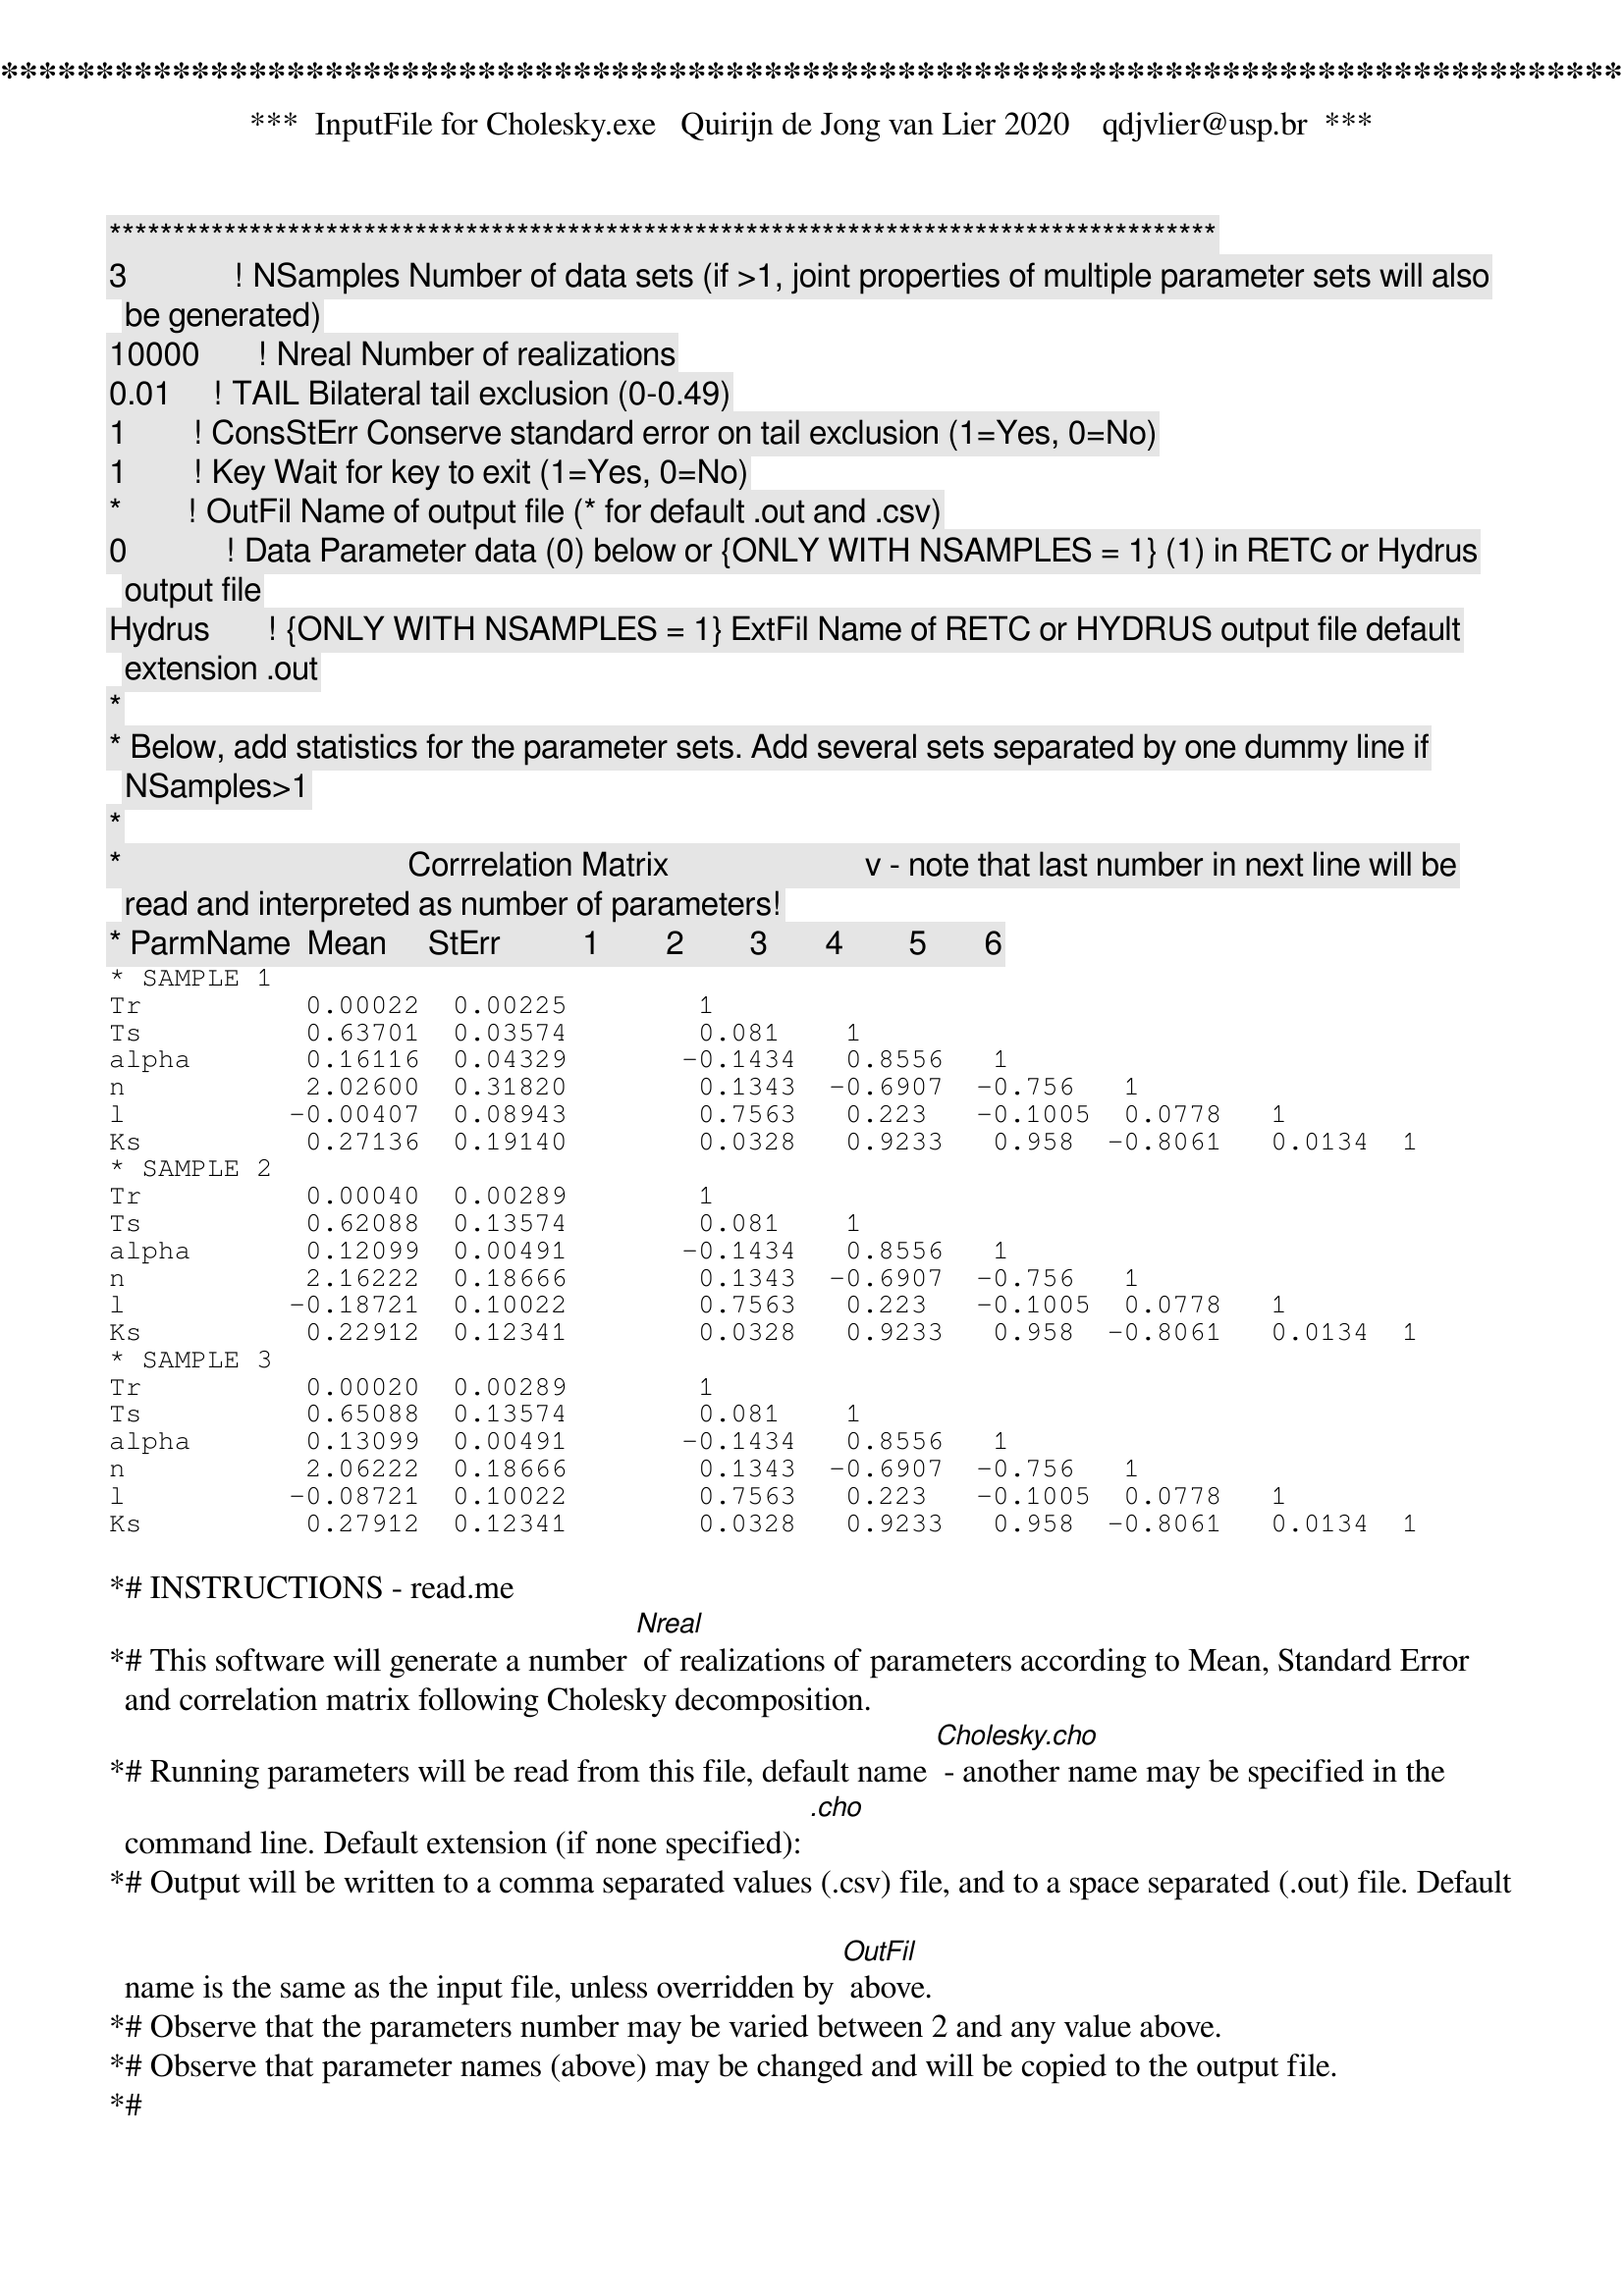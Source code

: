 ***************************************************************************************
***  InputFile for Cholesky.exe   Quirijn de Jong van Lier 2020    qdjvlier@usp.br  ***                            
***************************************************************************************
3             ! [NSamples] Number of data sets (if >1, joint properties of multiple parameter sets will also be generated)
10000       ! [Nreal] Number of realizations
0.01     ! [TAIL] Bilateral tail exclusion (0-0.49)
1        ! [ConsStErr] Conserve standard error on tail exclusion (1=Yes, 0=No)
1        ! [Key] Wait for key to exit (1=Yes, 0=No)
*        ! [OutFil] Name of output file (* for default .out and .csv)
0            ! [Data] Parameter data (0) below or {ONLY WITH NSAMPLES = 1} (1) in RETC or Hydrus output file 
Hydrus       ! {ONLY WITH NSAMPLES = 1} [ExtFil] Name of RETC or HYDRUS output file [default extension .out]
*
* Below, add statistics for the parameter sets. Add several sets separated by one dummy line if NSamples>1
*
*                                   Corrrelation Matrix                        v - note that last number in next line will be read and interpreted as number of parameters!
* ParmName  Mean     StErr          1        2        3       4        5       6
* SAMPLE 1
Tr          0.00022  0.00225        1     
Ts          0.63701  0.03574        0.081    1    
alpha       0.16116  0.04329       -0.1434   0.8556   1   
n           2.02600  0.31820        0.1343  -0.6907  -0.756   1  
l          -0.00407  0.08943        0.7563   0.223   -0.1005  0.0778   1
Ks          0.27136  0.19140        0.0328   0.9233   0.958  -0.8061   0.0134  1 
* SAMPLE 2
Tr          0.00040  0.00289        1     
Ts          0.62088  0.13574        0.081    1    
alpha       0.12099  0.00491       -0.1434   0.8556   1   
n           2.16222  0.18666        0.1343  -0.6907  -0.756   1  
l          -0.18721  0.10022        0.7563   0.223   -0.1005  0.0778   1
Ks          0.22912  0.12341        0.0328   0.9233   0.958  -0.8061   0.0134  1 
* SAMPLE 3
Tr          0.00020  0.00289        1     
Ts          0.65088  0.13574        0.081    1    
alpha       0.13099  0.00491       -0.1434   0.8556   1   
n           2.06222  0.18666        0.1343  -0.6907  -0.756   1  
l          -0.08721  0.10022        0.7563   0.223   -0.1005  0.0778   1
Ks          0.27912  0.12341        0.0328   0.9233   0.958  -0.8061   0.0134  1 

*# INSTRUCTIONS - read.me
*# This software will generate a number [Nreal] of realizations of parameters according to Mean, Standard Error and correlation matrix following Cholesky decomposition.
*# Running parameters will be read from this file, default name [Cholesky.cho] - another name may be specified in the command line. Default extension (if none specified): [.cho]
*# Output will be written to a comma separated values (.csv) file, and to a space separated (.out) file. Default name is the same as the input file, unless overridden by [OutFil] above.
*# Observe that the parameters number may be varied between 2 and any value above.
*# Observe that parameter names (above) may be changed and will be copied to the output file.
*#
*# The program may be run in batch mode, in which case it may be convenient to specify [Key]=0, avoiding the program to wait for a key-press at the end.
*#
*# Special feature 1: TAIL exclusion
*# In order to avoid extreme values, a tail fraction may be specified as [TAIL]. The tail will be applied on both sides (e.g., Tail=0.01 will eliminate a total of 2% of values).
*# A consequence of tail exclusion is a reduction of the standard error. This can be corrected for by specifying [ConsStErr] = 1.
*# Note that the use of a tail will corrupt the assumed normal distribution and should be avoided or limited to the smallest reasonabel value.
*#
*# Special feature 2: Read statistics directly from RETC or Hydrus (inverse modeling) output files
*# Specify the [Data] flag to 1 and the program will look for Mean, Standard Error and correlation matrix in the RETC or Hydrus ouptput files specified as [RETCFil]
*# instead of in the subsequent lines in this file.
*#












*end of file
